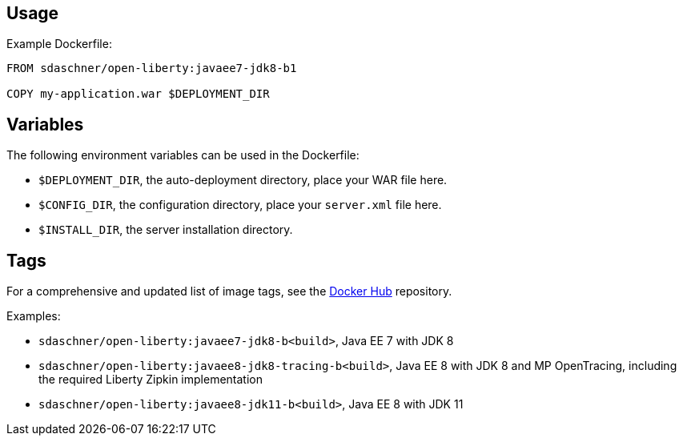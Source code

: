 == Usage

Example Dockerfile:

----
FROM sdaschner/open-liberty:javaee7-jdk8-b1

COPY my-application.war $DEPLOYMENT_DIR
----

== Variables

The following environment variables can be used in the Dockerfile:

- `$DEPLOYMENT_DIR`, the auto-deployment directory, place your WAR file here.
- `$CONFIG_DIR`, the configuration directory, place your `server.xml` file here.
- `$INSTALL_DIR`, the server installation directory.

== Tags

For a comprehensive and updated list of image tags, see the https://hub.docker.com/r/sdaschner/open-liberty/tags[Docker Hub^] repository.

Examples:

- `sdaschner/open-liberty:javaee7-jdk8-b<build>`, Java EE 7 with JDK 8
- `sdaschner/open-liberty:javaee8-jdk8-tracing-b<build>`, Java EE 8 with JDK 8 and MP OpenTracing, including the required Liberty Zipkin implementation
- `sdaschner/open-liberty:javaee8-jdk11-b<build>`, Java EE 8 with JDK 11
